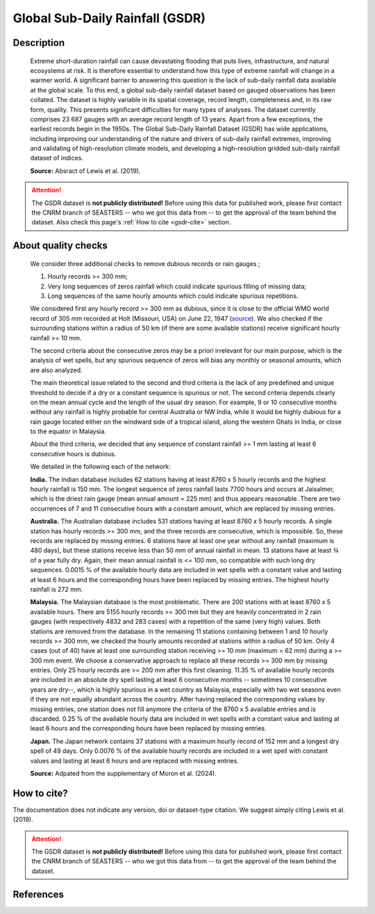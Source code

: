 .. _gsdr:

Global Sub-Daily Rainfall (GSDR)
================================

Description
-----------

.. epigraph::

   Extreme short-duration rainfall can cause devastating flooding that puts lives,
   infrastructure, and natural ecosystems at risk. It is therefore essential to
   understand how this type of extreme rainfall will change in a warmer world. A
   significant barrier to answering this question is the lack of sub-daily rainfall data
   available at the global scale. To this end, a global sub-daily rainfall dataset based
   on gauged observations has been collated. The dataset is highly variable in its
   spatial coverage, record length, completeness and, in its raw form, quality. This
   presents significant difficulties for many types of analyses. The dataset currently
   comprises 23 687 gauges with an average record length of 13 years. Apart from a few
   exceptions, the earliest records begin in the 1950s. The Global Sub-Daily Rainfall
   Dataset (GSDR) has wide applications, including improving our understanding of the
   nature and drivers of sub-daily rainfall extremes, improving and validating of
   high-resolution climate models, and developing a high-resolution gridded sub-daily
   rainfall dataset of indices.

   **Source:** Absract of Lewis et al. (2019).


.. attention::

   The GSDR dataset is **not publicly distributed!** Before using this data for
   published work, please first contact the CNRM branch of SEASTERS -- who we got
   this data from -- to get the approval of the team behind the dataset. Also check
   this page's :ref:`How to cite <gsdr-cite>` section.


About quality checks
--------------------

.. epigraph::

   We consider three additional checks to remove dubious records or rain gauges ;

   #. Hourly records >= 300 mm;
   #. Very long sequences of zeros rainfall which could indicate spurious filling of
      missing data;
   #. Long sequences of the same hourly amounts which could indicate spurious
      repetitions.

   We considered first any hourly record >= 300 mm as dubious, since it is close to the
   official WMO world record of 305 mm recorded at Holt (Missouri, USA) on June 22, 1947
   (`source <https://wmo.int/sites/default/files/2024-01/Table_Extreme_Records_30Jan2024.pdf>`_).
   We also checked if the surrounding stations within a radius of 50 km (if there are
   some available stations) receive significant hourly rainfall >= 10 mm.

   The second criteria about the consecutive zeros may be a priori irrelevant for our
   main purpose, which is the analysis of wet spells, but any spurious sequence of zeros
   will bias any monthly or seasonal amounts, which are also analyzed.

   The main theoretical issue related to the second and third criteria is the lack of
   any predefined and unique threshold to decide if a dry or a constant sequence is
   spurious or not. The second criteria depends clearly on the mean annual cycle and the
   length of the usual dry season. For example, 9 or 10 consecutive months without any
   rainfall is highly probable for central Australia or NW India, while it would be
   highly dubious for a rain gauge located either on the windward side of a tropical
   island, along the western Ghats in India, or close to the equator in Malaysia.

   About the third criteria, we decided that any sequence of constant rainfall >= 1 mm
   lasting at least 6 consecutive hours is dubious.

   We detailed in the following each of the network:

   **India.** The Indian database includes 62 stations having at least 8760 x 5 hourly
   records and the highest hourly rainfall is 150 mm. The longest sequence of zeros
   rainfall lasts 7700 hours and occurs at Jaisalmer, which is the driest rain gauge
   (mean annual amount = 225 mm) and thus appears reasonable. There are two occurrences
   of 7 and 11 consecutive hours with a constant amount, which are replaced by missing
   entries.

   **Australia.** The Australian database includes 531 stations having at least 8760 x 5
   hourly records. A single station has hourly records >= 300 mm, and the three records
   are consecutive, which is impossible. So, these records are replaced by missing
   entries. 6 stations have at least one year without any rainfall (maximum is 480
   days), but these stations receive less than 50 mm of annual rainfall in mean. 13
   stations have at least ¾ of a year fully dry. Again, their mean annual rainfall is
   <= 100 mm, so compatible with such long dry sequences. 0.0015 % of the available
   hourly data are included in wet spells with a constant value and lasting at least 6
   hours and the corresponding hours have been replaced by missing entries. The highest
   hourly rainfall is 272 mm.

   **Malaysia.** The Malaysian database is the most problematic. There are 200 stations
   with at least 8760 x 5 available hours. There are 5155 hourly records >= 300 mm but
   they are heavily concentrated in 2 rain gauges (with respectively 4832 and 283 cases)
   with a repetition of the same (very high) values. Both stations are removed from the
   database. In the remaining 11 stations containing between 1 and 10 hourly records >=
   300 mm, we checked the hourly amounts recorded at stations within a radius of 50 km.
   Only 4 cases (out of 40) have at least one surrounding station receiving >= 10 mm
   (maximum = 62 mm) during a >= 300 mm event. We choose a conservative approach to
   replace all these records >= 300 mm by missing entries. Only 25 hourly records are >=
   200 mm after this first cleaning. 11.35 % of available hourly records are included in
   an absolute dry spell lasting at least 6 consecutive months -- sometimes 10
   consecutive years are dry--, which is highly spurious in a wet country as Malaysia,
   especially with two wet seasons even if they are not equally abundant across the
   country. After having replaced the corresponding values by missing entries, one
   station does not fill anymore the criteria of the 8760 x 5 available entries and is
   discarded. 0.25 % of the available hourly data are included in wet spells with a
   constant value and lasting at least 6 hours and the corresponding hours have been
   replaced by missing entries.

   **Japan.** The Japan network contains 37 stations with a maximum hourly record of
   152 mm and a longest dry spell of 49 days. Only 0.0076 % of the available hourly
   records are included in a wet spell with constant values and lasting at least 6 hours
   and are replaced with missing entries.

   **Source:** Adpated from the supplementary of Moron et al. (2024).


.. _gsdr-cite:

How to cite?
------------

The documentation does not indicate any version, doi or dataset-type citation.
We suggest simply citing Lewis et al. (2019).

.. attention::

   The GSDR dataset is **not publicly distributed!** Before using this data for
   published work, please first contact the CNRM branch of SEASTERS -- who we got
   this data from -- to get the approval of the team behind the dataset.


References
----------

.. bibliography::
   :list: bullet
   :filter: key % "GSDR:"
